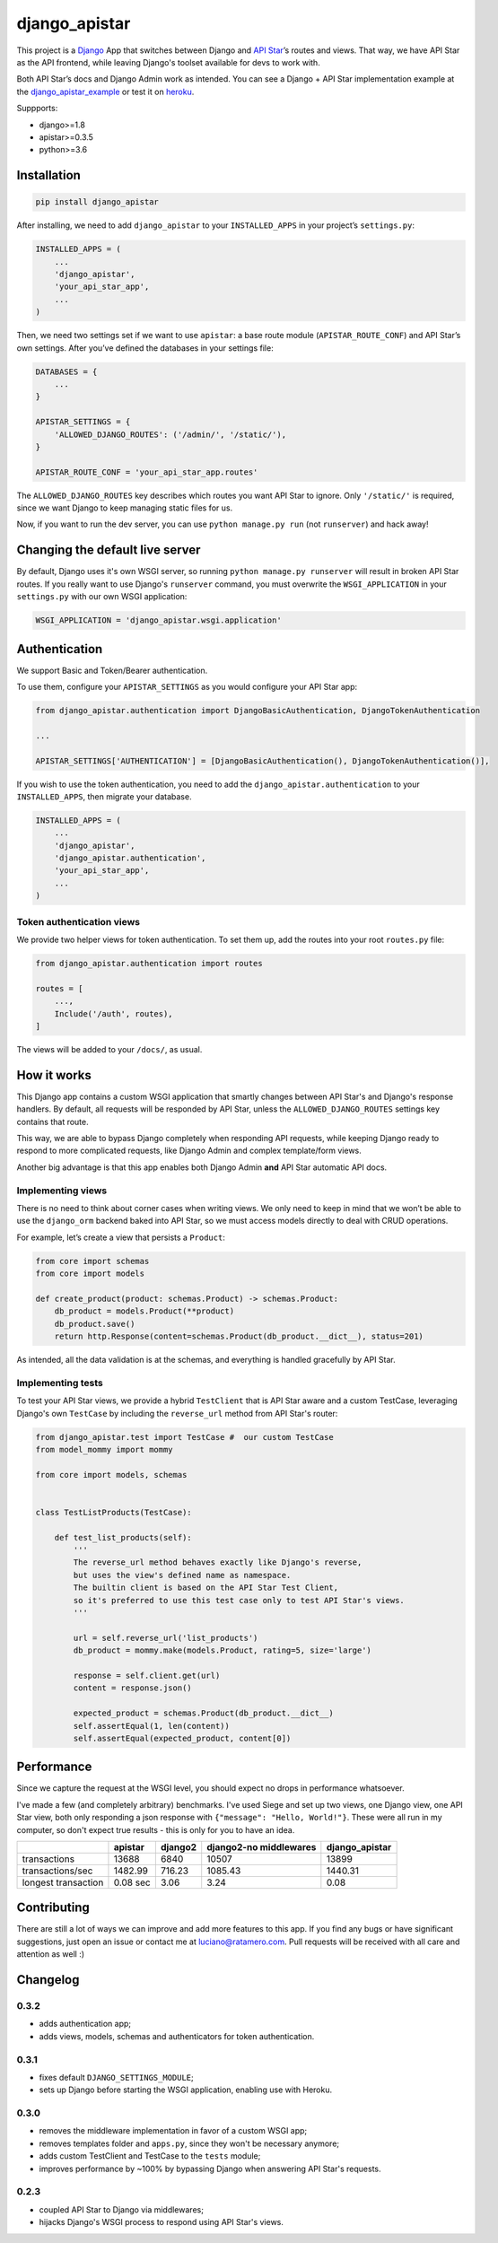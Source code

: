 django_apistar
==============

.. image:: https://travis-ci.org/lucianoratamero/django_apistar.svg?branch=master
    :target: https://travis-ci.org/lucianoratamero/django_apistar

This project is a `Django`_ App that switches between Django and `API
Star`_\ ’s routes and views. That way, we have API Star as the API
frontend, while leaving Django's toolset available for devs to
work with.

Both API Star’s docs and Django Admin work as intended.
You can see a Django + API Star implementation example at the django_apistar_example_ or test it on heroku_.

.. _django_apistar_example: https://github.com/lucianoratamero/django_apistar_example
.. _heroku: https://django-apistar-example.herokuapp.com/docs/

Suppports:

- django>=1.8
- apistar>=0.3.5
- python>=3.6

Installation
~~~~~~~~~~~~
.. code:: shell

    pip install django_apistar


After installing, we need to add ``django_apistar`` to your ``INSTALLED_APPS`` in your project’s ``settings.py``:

.. code:: python

    INSTALLED_APPS = (
        ...
        'django_apistar',
        'your_api_star_app',
        ...
    )

Then, we need two settings set if we want to use ``apistar``: a base route module (``APISTAR_ROUTE_CONF``) and API Star’s own settings. After you’ve defined the databases in your settings file:

.. code:: python

    DATABASES = {
        ...
    }

    APISTAR_SETTINGS = {
        'ALLOWED_DJANGO_ROUTES': ('/admin/', '/static/'),
    }

    APISTAR_ROUTE_CONF = 'your_api_star_app.routes'

The ``ALLOWED_DJANGO_ROUTES`` key describes which routes you want API Star to ignore. Only ``'/static/'`` is required, since we want Django to keep managing static files for us.

Now, if you want to run the dev server, you can use ``python manage.py run`` (not ``runserver``) and hack away!

Changing the default live server
~~~~~~~~~~~~~~~~~~~~~~~~~~~~~~~~

By default, Django uses it's own WSGI server, so running ``python manage.py runserver`` will result in broken API Star routes. If you really want to use Django's ``runserver`` command, you must overwrite the ``WSGI_APPLICATION`` in your ``settings.py`` with our own WSGI application:

.. code:: python

    WSGI_APPLICATION = 'django_apistar.wsgi.application'


Authentication
~~~~~~~~~~~~~~

We support Basic and Token/Bearer authentication.

To use them, configure your ``APISTAR_SETTINGS`` as you would configure your API Star app:

.. code:: python

    from django_apistar.authentication import DjangoBasicAuthentication, DjangoTokenAuthentication

    ...

    APISTAR_SETTINGS['AUTHENTICATION'] = [DjangoBasicAuthentication(), DjangoTokenAuthentication()],

If you wish to use the token authentication, you need to add the ``django_apistar.authentication`` to your ``INSTALLED_APPS``, then migrate your database.

.. code:: python

    INSTALLED_APPS = (
        ...
        'django_apistar',
        'django_apistar.authentication',
        'your_api_star_app',
        ...
    )

Token authentication views
''''''''''''''''''''''''''

We provide two helper views for token authentication. To set them up, add the routes into your root ``routes.py`` file:

.. code:: python

    from django_apistar.authentication import routes

    routes = [
        ...,
        Include('/auth', routes),
    ]

The views will be added to your ``/docs/``, as usual.

How it works
~~~~~~~~~~~~

This Django app contains a custom WSGI application that smartly changes between API Star's and Django's response handlers. By default, all requests will be responded by API Star, unless the ``ALLOWED_DJANGO_ROUTES`` settings key contains that route.

This way, we are able to bypass Django completely when responding API requests, while keeping Django ready to respond to more complicated requests, like Django Admin and complex template/form views.

Another big advantage is that this app enables both Django Admin **and** API Star automatic API docs.

Implementing views
''''''''''''''''''

There is no need to think about corner cases when writing views. We only need to keep in mind that we won’t be able to use the ``django_orm`` backend baked into API Star, so we must access models directly to deal with CRUD operations.

For example, let’s create a view that persists a ``Product``:

.. code:: python

    from core import schemas
    from core import models

    def create_product(product: schemas.Product) -> schemas.Product:
        db_product = models.Product(**product)
        db_product.save()
        return http.Response(content=schemas.Product(db_product.__dict__), status=201)

As intended, all the data validation is at the schemas, and everything is handled gracefully by API Star.

Implementing tests
''''''''''''''''''

To test your API Star views, we provide a hybrid ``TestClient`` that is API Star aware and a custom TestCase, leveraging Django's own ``TestCase`` by including the ``reverse_url`` method from API Star's router:

.. code:: python

    from django_apistar.test import TestCase #  our custom TestCase
    from model_mommy import mommy

    from core import models, schemas


    class TestListProducts(TestCase):

        def test_list_products(self):
            '''
            The reverse_url method behaves exactly like Django's reverse,
            but uses the view's defined name as namespace.
            The builtin client is based on the API Star Test Client,
            so it's preferred to use this test case only to test API Star's views.
            '''

            url = self.reverse_url('list_products')
            db_product = mommy.make(models.Product, rating=5, size='large')

            response = self.client.get(url)
            content = response.json()

            expected_product = schemas.Product(db_product.__dict__)
            self.assertEqual(1, len(content))
            self.assertEqual(expected_product, content[0])

Performance
~~~~~~~~~~~

Since we capture the request at the WSGI level, you should expect no drops in performance whatsoever.

I've made a few (and completely arbitrary) benchmarks. I've used Siege and set up two views, one Django view, one API Star view, both only responding a json response with ``{"message": "Hello, World!"}``. These were all run in my computer, so don't expect true results - this is only for you to have an idea.

+---------------------+-----------+-----------+-----------+-----------+----------------+
|                     | apistar   | django2   | django2-no middlewares| django_apistar |
+=====================+===========+===========+=======================+================+
| transactions        | 13688     | 6840      | 10507                 |  13899         |
+---------------------+-----------+-----------+-----------------------+----------------+
| transactions/sec    | 1482.99   | 716.23    | 1085.43               |1440.31         |
+---------------------+-----------+-----------+-----------------------+----------------+
| longest transaction | 0.08 sec  | 3.06      | 3.24                  |    0.08        |
+---------------------+-----------+-----------+-----------------------+----------------+

Contributing
~~~~~~~~~~~~

There are still a lot of ways we can improve and add more features to this app. If you find any bugs or have significant suggestions, just open an issue or contact me at luciano@ratamero.com. Pull requests will be received with all care and attention as well :)

.. _Django: https://www.djangoproject.com/
.. _API Star: https://github.com/encode/apistar


Changelog
~~~~~~~~~~~~

0.3.2
'''''
- adds authentication app;
- adds views, models, schemas and authenticators for token authentication.

0.3.1
'''''
- fixes default ``DJANGO_SETTINGS_MODULE``;
- sets up Django before starting the WSGI application, enabling use with Heroku.

0.3.0
'''''
- removes the middleware implementation in favor of a custom WSGI app;
- removes templates folder and ``apps.py``, since they won't be necessary anymore;
- adds custom TestClient and TestCase to the ``tests`` module;
- improves performance by ~100% by bypassing Django when answering API Star's requests.

0.2.3
'''''
- coupled API Star to Django via middlewares;
- hijacks Django's WSGI process to respond using API Star's views.
